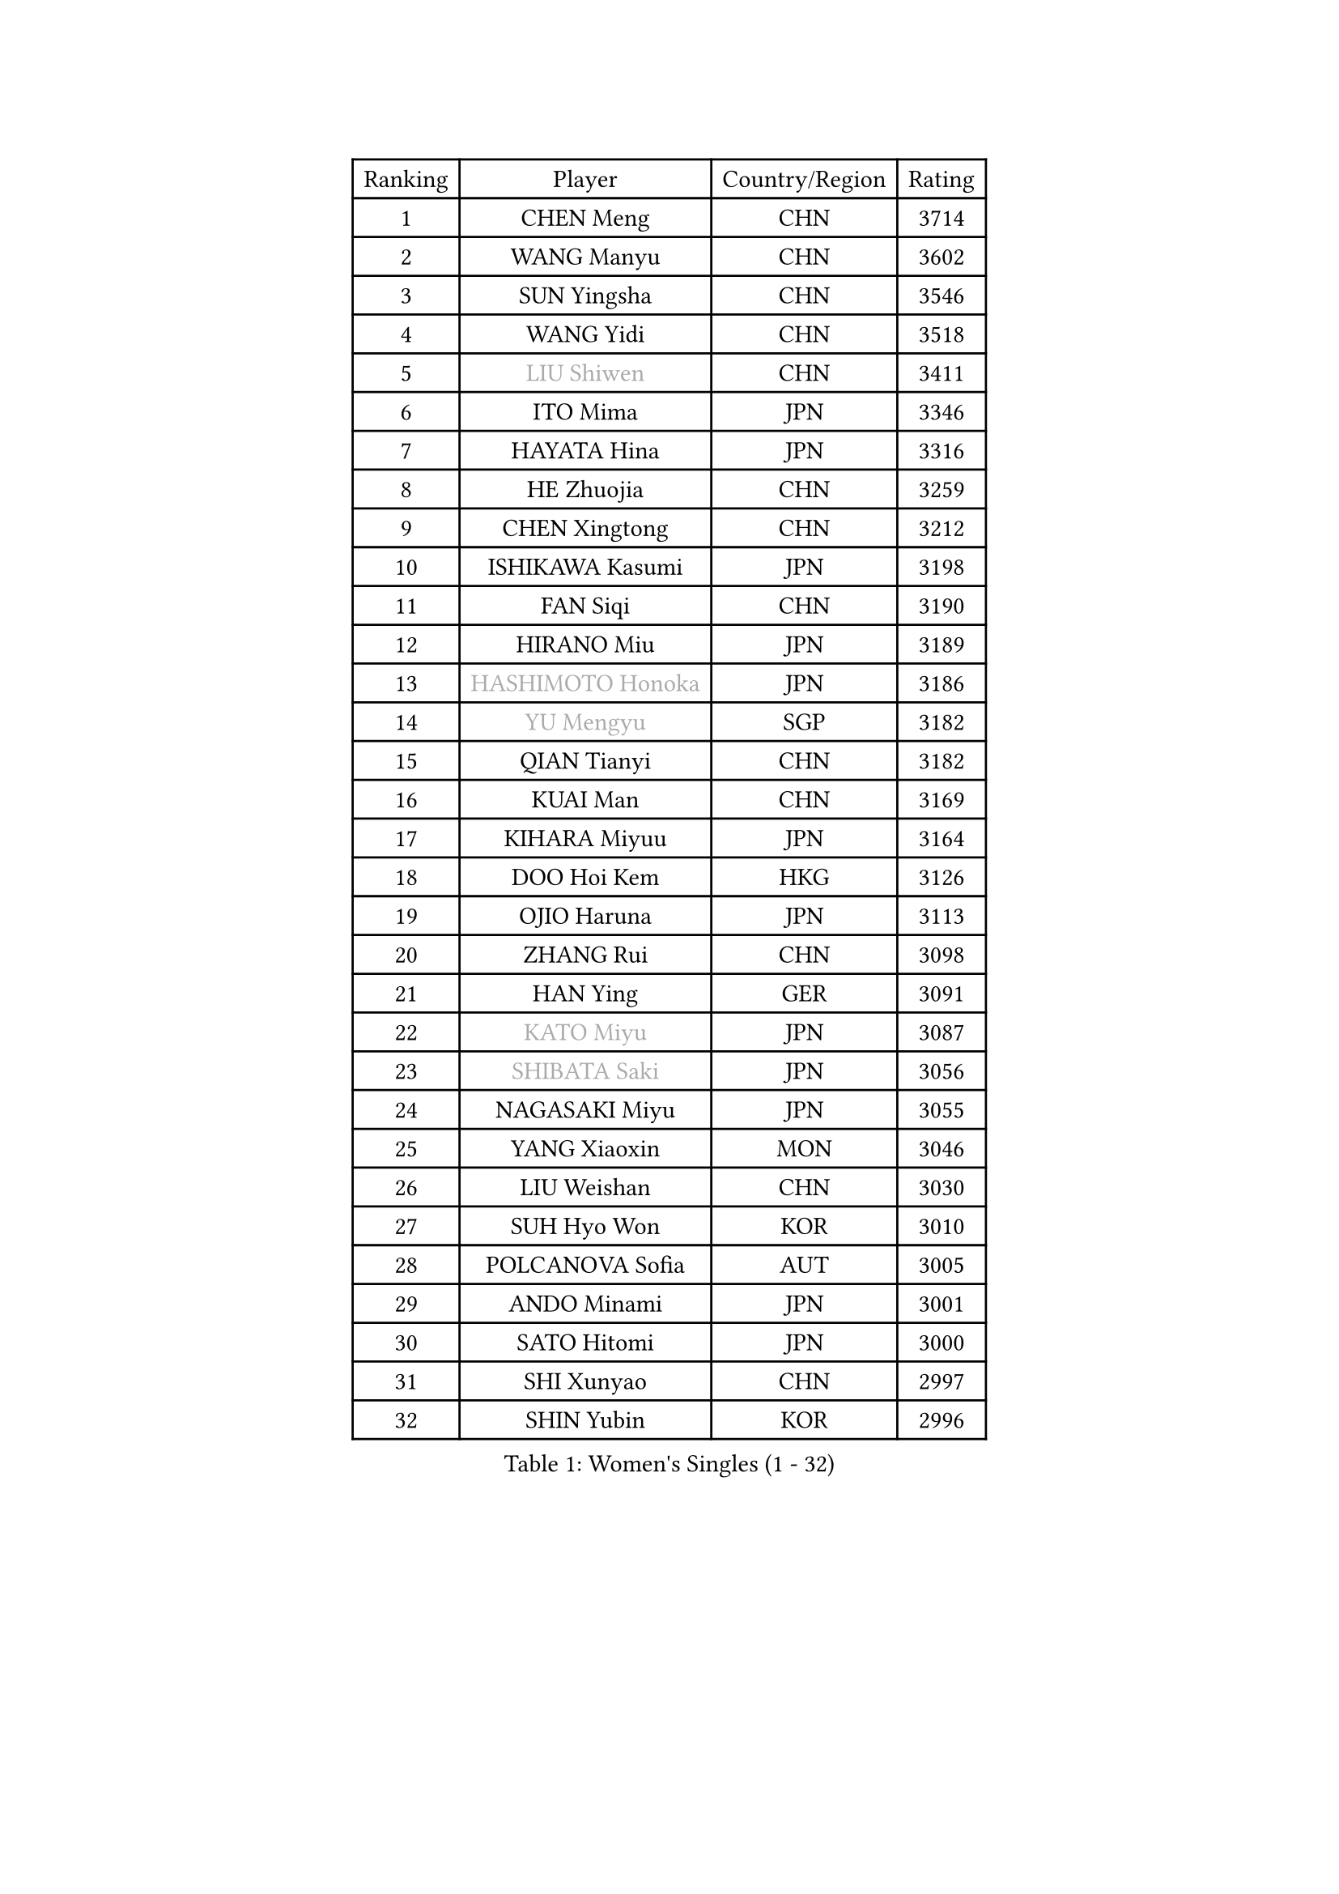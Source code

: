 
#set text(font: ("Courier New", "NSimSun"))
#figure(
  caption: "Women's Singles (1 - 32)",
    table(
      columns: 4,
      [Ranking], [Player], [Country/Region], [Rating],
      [1], [CHEN Meng], [CHN], [3714],
      [2], [WANG Manyu], [CHN], [3602],
      [3], [SUN Yingsha], [CHN], [3546],
      [4], [WANG Yidi], [CHN], [3518],
      [5], [#text(gray, "LIU Shiwen")], [CHN], [3411],
      [6], [ITO Mima], [JPN], [3346],
      [7], [HAYATA Hina], [JPN], [3316],
      [8], [HE Zhuojia], [CHN], [3259],
      [9], [CHEN Xingtong], [CHN], [3212],
      [10], [ISHIKAWA Kasumi], [JPN], [3198],
      [11], [FAN Siqi], [CHN], [3190],
      [12], [HIRANO Miu], [JPN], [3189],
      [13], [#text(gray, "HASHIMOTO Honoka")], [JPN], [3186],
      [14], [#text(gray, "YU Mengyu")], [SGP], [3182],
      [15], [QIAN Tianyi], [CHN], [3182],
      [16], [KUAI Man], [CHN], [3169],
      [17], [KIHARA Miyuu], [JPN], [3164],
      [18], [DOO Hoi Kem], [HKG], [3126],
      [19], [OJIO Haruna], [JPN], [3113],
      [20], [ZHANG Rui], [CHN], [3098],
      [21], [HAN Ying], [GER], [3091],
      [22], [#text(gray, "KATO Miyu")], [JPN], [3087],
      [23], [#text(gray, "SHIBATA Saki")], [JPN], [3056],
      [24], [NAGASAKI Miyu], [JPN], [3055],
      [25], [YANG Xiaoxin], [MON], [3046],
      [26], [LIU Weishan], [CHN], [3030],
      [27], [SUH Hyo Won], [KOR], [3010],
      [28], [POLCANOVA Sofia], [AUT], [3005],
      [29], [ANDO Minami], [JPN], [3001],
      [30], [SATO Hitomi], [JPN], [3000],
      [31], [SHI Xunyao], [CHN], [2997],
      [32], [SHIN Yubin], [KOR], [2996],
    )
  )#pagebreak()

#set text(font: ("Courier New", "NSimSun"))
#figure(
  caption: "Women's Singles (33 - 64)",
    table(
      columns: 4,
      [Ranking], [Player], [Country/Region], [Rating],
      [33], [FENG Tianwei], [SGP], [2988],
      [34], [SHAN Xiaona], [GER], [2984],
      [35], [CHEN Yi], [CHN], [2984],
      [36], [YUAN Jia Nan], [FRA], [2979],
      [37], [JEON Jihee], [KOR], [2971],
      [38], [GUO Yuhan], [CHN], [2949],
      [39], [BATRA Manika], [IND], [2943],
      [40], [KIM Hayeong], [KOR], [2937],
      [41], [LIU Jia], [AUT], [2934],
      [42], [HARIMOTO Miwa], [JPN], [2933],
      [43], [MITTELHAM Nina], [GER], [2916],
      [44], [LEE Eunhye], [KOR], [2902],
      [45], [MORI Sakura], [JPN], [2899],
      [46], [CHEN Szu-Yu], [TPE], [2896],
      [47], [SAWETTABUT Suthasini], [THA], [2892],
      [48], [DIAZ Adriana], [PUR], [2882],
      [49], [QI Fei], [CHN], [2878],
      [50], [YANG Ha Eun], [KOR], [2874],
      [51], [CHENG I-Ching], [TPE], [2870],
      [52], [#text(gray, "ABRAAMIAN Elizabet")], [RUS], [2866],
      [53], [ZENG Jian], [SGP], [2854],
      [54], [#text(gray, "LIU Juan")], [CHN], [2847],
      [55], [LEE Ho Ching], [HKG], [2841],
      [56], [SZOCS Bernadette], [ROU], [2838],
      [57], [YU Fu], [POR], [2833],
      [58], [ZHANG Lily], [USA], [2833],
      [59], [PESOTSKA Margaryta], [UKR], [2831],
      [60], [PARANANG Orawan], [THA], [2821],
      [61], [WANG Xiaotong], [CHN], [2821],
      [62], [LEE Zion], [KOR], [2819],
      [63], [TAKAHASHI Bruna], [BRA], [2817],
      [64], [NI Xia Lian], [LUX], [2809],
    )
  )#pagebreak()

#set text(font: ("Courier New", "NSimSun"))
#figure(
  caption: "Women's Singles (65 - 96)",
    table(
      columns: 4,
      [Ranking], [Player], [Country/Region], [Rating],
      [65], [QIN Yuxuan], [CHN], [2809],
      [66], [SASAO Asuka], [JPN], [2801],
      [67], [WANG Amy], [USA], [2798],
      [68], [KIM Nayeong], [KOR], [2795],
      [69], [DE NUTTE Sarah], [LUX], [2789],
      [70], [ZHU Chengzhu], [HKG], [2787],
      [71], [BERGSTROM Linda], [SWE], [2783],
      [72], [BALAZOVA Barbora], [SVK], [2781],
      [73], [PYON Song Gyong], [PRK], [2773],
      [74], [SHAO Jieni], [POR], [2767],
      [75], [SAMARA Elizabeta], [ROU], [2763],
      [76], [SOO Wai Yam Minnie], [HKG], [2757],
      [77], [YOON Hyobin], [KOR], [2756],
      [78], [DIACONU Adina], [ROU], [2754],
      [79], [#text(gray, "YOO Eunchong")], [KOR], [2749],
      [80], [KIM Byeolnim], [KOR], [2747],
      [81], [BILENKO Tetyana], [UKR], [2745],
      [82], [KALLBERG Christina], [SWE], [2744],
      [83], [#text(gray, "MIKHAILOVA Polina")], [RUS], [2739],
      [84], [LIU Hsing-Yin], [TPE], [2739],
      [85], [#text(gray, "WU Yue")], [USA], [2739],
      [86], [WINTER Sabine], [GER], [2738],
      [87], [BAJOR Natalia], [POL], [2727],
      [88], [JOO Cheonhui], [KOR], [2727],
      [89], [YANG Huijing], [CHN], [2726],
      [90], [HAN Feier], [CHN], [2722],
      [91], [CIOBANU Irina], [ROU], [2722],
      [92], [#text(gray, "TAILAKOVA Mariia")], [RUS], [2718],
      [93], [CHOI Hyojoo], [KOR], [2715],
      [94], [MUKHERJEE Ayhika], [IND], [2709],
      [95], [EERLAND Britt], [NED], [2702],
      [96], [ZONG Geman], [CHN], [2701],
    )
  )#pagebreak()

#set text(font: ("Courier New", "NSimSun"))
#figure(
  caption: "Women's Singles (97 - 128)",
    table(
      columns: 4,
      [Ranking], [Player], [Country/Region], [Rating],
      [97], [CHENG Hsien-Tzu], [TPE], [2700],
      [98], [DRAGOMAN Andreea], [ROU], [2697],
      [99], [ZHANG Mo], [CAN], [2697],
      [100], [PAVADE Prithika], [FRA], [2681],
      [101], [MANTZ Chantal], [GER], [2681],
      [102], [LI Yu-Jhun], [TPE], [2680],
      [103], [LIU Yangzi], [AUS], [2680],
      [104], [SU Pei-Ling], [TPE], [2666],
      [105], [MESHREF Dina], [EGY], [2658],
      [106], [LAY Jian Fang], [AUS], [2652],
      [107], [HUANG Yi-Hua], [TPE], [2649],
      [108], [KAMATH Archana Girish], [IND], [2646],
      [109], [SAWETTABUT Jinnipa], [THA], [2645],
      [110], [#text(gray, "NOSKOVA Yana")], [RUS], [2644],
      [111], [TODOROVIC Andrea], [SRB], [2640],
      [112], [#text(gray, "SOLJA Petrissa")], [GER], [2639],
      [113], [BLASKOVA Zdena], [CZE], [2637],
      [114], [#text(gray, "MONTEIRO DODEAN Daniela")], [ROU], [2634],
      [115], [#text(gray, "NG Wing Nam")], [HKG], [2622],
      [116], [AKULA Sreeja], [IND], [2620],
      [117], [LI Ching Wan], [HKG], [2610],
      [118], [ALTINKAYA Sibel], [TUR], [2606],
      [119], [SOLJA Amelie], [AUT], [2603],
      [120], [#text(gray, "TRIGOLOS Daria")], [BLR], [2603],
      [121], [ZHANG Sofia-Xuan], [ESP], [2596],
      [122], [#text(gray, "LIN Ye")], [SGP], [2595],
      [123], [MATELOVA Hana], [CZE], [2589],
      [124], [JI Eunchae], [KOR], [2589],
      [125], [#text(gray, "VOROBEVA Olga")], [RUS], [2585],
      [126], [POTA Georgina], [HUN], [2578],
      [127], [CHASSELIN Pauline], [FRA], [2577],
      [128], [LAM Yee Lok], [HKG], [2575],
    )
  )